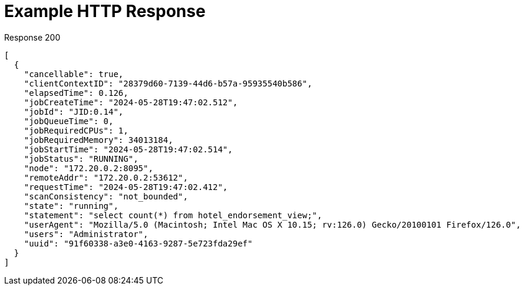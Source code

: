 = Example HTTP Response

====
.Response 200
[source,json]
----
[
  {
    "cancellable": true,
    "clientContextID": "28379d60-7139-44d6-b57a-95935540b586",
    "elapsedTime": 0.126,
    "jobCreateTime": "2024-05-28T19:47:02.512",
    "jobId": "JID:0.14",
    "jobQueueTime": 0,
    "jobRequiredCPUs": 1,
    "jobRequiredMemory": 34013184,
    "jobStartTime": "2024-05-28T19:47:02.514",
    "jobStatus": "RUNNING",
    "node": "172.20.0.2:8095",
    "remoteAddr": "172.20.0.2:53612",
    "requestTime": "2024-05-28T19:47:02.412",
    "scanConsistency": "not_bounded",
    "state": "running",
    "statement": "select count(*) from hotel_endorsement_view;",
    "userAgent": "Mozilla/5.0 (Macintosh; Intel Mac OS X 10.15; rv:126.0) Gecko/20100101 Firefox/126.0",
    "users": "Administrator",
    "uuid": "91f60338-a3e0-4163-9287-5e723fda29ef"
  }
]
----
====